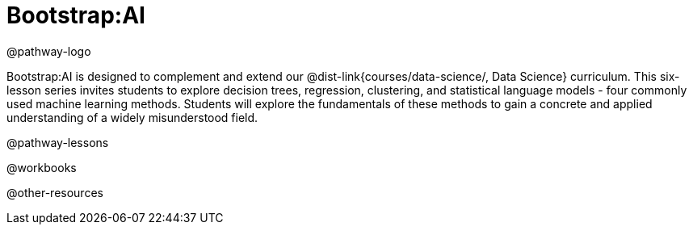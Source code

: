 = Bootstrap:AI

@pathway-logo

Bootstrap:AI is designed to complement and extend our @dist-link{courses/data-science/, Data Science} curriculum. This six-lesson series invites students to explore decision trees, regression, clustering, and statistical language models - four commonly used machine learning methods. Students will explore the fundamentals of these methods to gain a concrete and applied understanding of a widely misunderstood field.


@pathway-lessons

@workbooks

@other-resources
